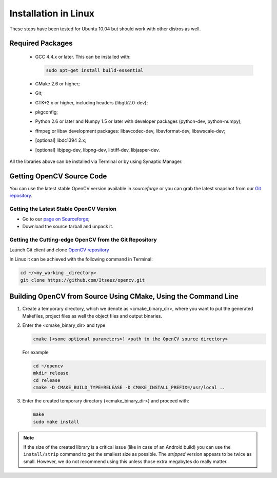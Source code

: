 .. _Linux-Installation:

Installation in Linux
*********************
These steps have been tested for Ubuntu 10.04 but should work with other distros as well.

Required Packages
=================

  * GCC 4.4.x or later. This can be installed with:

    .. code-block:: bash

       sudo apt-get install build-essential

  * CMake 2.6 or higher;
  * Git;
  * GTK+2.x or higher, including headers (libgtk2.0-dev);
  * pkgconfig;
  * Python 2.6 or later and Numpy 1.5 or later with developer packages (python-dev, python-numpy);
  * ffmpeg or libav development packages: libavcodec-dev, libavformat-dev, libswscale-dev;
  * [optional] libdc1394 2.x;
  * [optional] libjpeg-dev, libpng-dev, libtiff-dev, libjasper-dev.

All the libraries above can be installed via Terminal or by using Synaptic Manager.

Getting OpenCV Source Code
==========================

You can use the latest stable OpenCV version available in *sourceforge* or you can grab the latest snapshot from our `Git repository <https://github.com/Itseez/opencv.git>`_.

Getting the Latest Stable OpenCV Version
----------------------------------------

* Go to our `page on Sourceforge <http://sourceforge.net/projects/opencvlibrary>`_;

* Download the source tarball and unpack it.


Getting the Cutting-edge OpenCV from the Git Repository
-------------------------------------------------------

Launch Git client and clone `OpenCV repository <http://github.com/itseez/opencv>`_

In Linux it can be achieved with the following command in Terminal:

.. code-block:: bash

   cd ~/<my_working _directory>
   git clone https://github.com/Itseez/opencv.git


Building OpenCV from Source Using CMake, Using the Command Line
===============================================================

#. Create a temporary directory, which we denote as <cmake_binary_dir>, where you want to put the generated Makefiles, project files as well the object files and output binaries.

#. Enter the <cmake_binary_dir> and type

   .. code-block:: bash

      cmake [<some optional parameters>] <path to the OpenCV source directory>

   For example

   .. code-block:: bash

      cd ~/opencv
      mkdir release
      cd release
      cmake -D CMAKE_BUILD_TYPE=RELEASE -D CMAKE_INSTALL_PREFIX=/usr/local ..

#. Enter the created temporary directory (<cmake_binary_dir>) and proceed with:

   .. code-block:: bash

      make
      sudo make install

.. note::

   If the size of the created library is a critical issue (like in case of an Android build) you can use the ``install/strip`` command to get the smallest size as possible. The *stripped* version appears to be twice as small. However, we do not recommend using this unless those extra megabytes do really matter.

